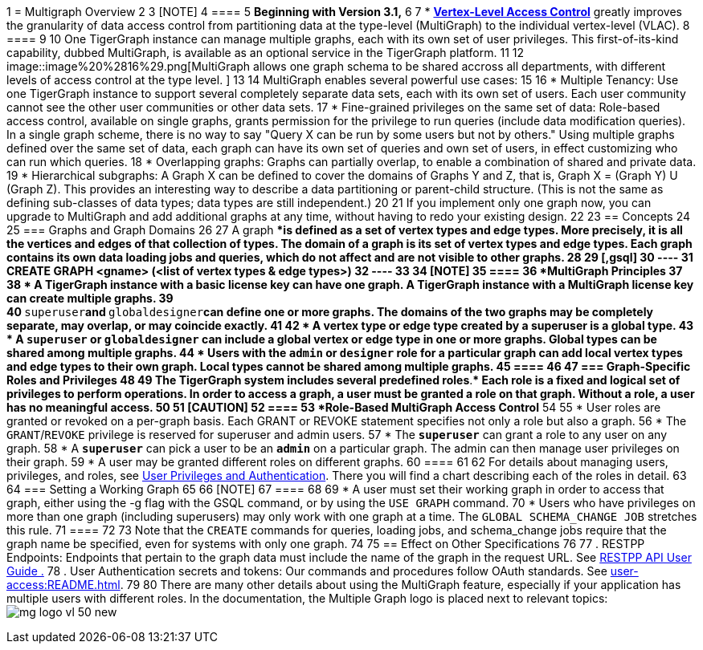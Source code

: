 1 = Multigraph Overview
2 
3 [NOTE]
4 ====
5 *Beginning with Version 3.1,*
6 
7 * xref:user-access:vlac.adoc[*Vertex-Level Access Control*] greatly improves the granularity of data access control from partitioning data at the type-level (MultiGraph) to the individual vertex-level (VLAC).
8 ====
9 
10 One TigerGraph instance can manage multiple graphs, each with its own set of user privileges. This first-of-its-kind capability, dubbed MultiGraph, is available as an optional service in the TigerGraph platform.
11 
12 image::image%20%2816%29.png[MultiGraph allows one graph schema to be shared accross all departments, with different levels of access control at the type level. ]
13 
14 MultiGraph enables several powerful use cases:
15 
16 * Multiple Tenancy: Use one TigerGraph instance to support several completely separate data sets, each with its own set of users. Each user community cannot see the other user communities or other data sets.
17 * Fine-grained privileges on the same set of data: Role-based access control, available on single graphs, grants permission for the privilege to run queries (include data modification queries). In a single graph scheme, there is no way to say "Query X can be run by some users but not by others." Using multiple graphs defined over the same set of data, each graph can have its own set of queries and own set of users, in effect customizing who can run which queries.
18 * Overlapping graphs: Graphs can partially overlap, to enable a combination of shared and private data.
19 * Hierarchical subgraphs: A Graph X can be defined to cover the domains of Graphs Y and Z, that is, Graph X = (Graph Y) U (Graph Z). This provides an interesting way to describe a data partitioning or parent-child structure. (This is not the same as defining sub-classes of data types; data types are still independent.)
20 
21 If you implement only one graph now, you can upgrade to MultiGraph and add additional graphs at any time, without having to redo your existing design.
22 
23 == Concepts
24 
25 === Graphs and Graph Domains
26 
27 A graph ****is defined as a set of vertex types and edge types. More precisely, it is all the vertices and edges of that collection of types. The domain ****of a graph is its set of vertex types and edge types. Each graph contains its own data loading jobs and queries, which do not affect and are not visible to other graphs.
28 
29 [,gsql]
30 ----
31 CREATE GRAPH <gname> (<list of vertex types & edge types>)
32 ----
33 
34 [NOTE]
35 ====
36 *MultiGraph Principles*
37 
38 * A TigerGraph instance with a basic license key can have one graph. A TigerGraph instance with a MultiGraph license key can create multiple graphs.
39 +
40 **`superuser`**and **`globaldesigner`**can define one or more graphs. The domains of the two graphs may be completely separate, may overlap, or may coincide exactly.
41 
42 * A vertex type or edge type created by a superuser is a global type.
43 * A *`superuser`* or *`globaldesigner`* can include a global vertex or edge type in one or more graphs. Global types can be shared among multiple graphs.
44 * Users with the *`admin`* or *`designer`* role for a particular graph can add local vertex types and edge types to their own graph. Local types cannot be shared among multiple graphs.
45 ====
46 
47 === Graph-Specific Roles and Privileges
48 
49 The TigerGraph system includes several predefined roles**.** Each role is a fixed and logical set of privileges to perform operations. In order to access a graph, a user must be granted a role on that graph. Without a role, a user has no meaningful access.
50 
51 [CAUTION]
52 ====
53 *Role-Based MultiGraph Access Control*
54 
55 * User roles are granted or revoked on a per-graph basis. Each GRANT or REVOKE statement specifies not only a role but also a graph.
56 * The `GRANT`/`REVOKE` privilege is reserved for superuser and admin users.
57 * The *`superuser`* can grant a role to any user on any graph.
58 * A *`superuser`* can pick a user to be an *`admin`* on a particular graph. The admin can then manage user privileges on their graph.
59 * A user may be granted different roles on different graphs.
60 ====
61 
62 For details about managing users, privileges, and roles, see xref:user-access:README.adoc[User Privileges and Authentication]. There you will find a chart describing each of the roles in detail.
63 
64 === Setting a Working Graph
65 
66 [NOTE]
67 ====
68 
69 * A user must set their working graph in order to access that graph, either using the -g flag with the GSQL command, or by using the `USE GRAPH` command.
70 * Users who have privileges on more than one graph (including superusers) may only work with one graph at a time. The `GLOBAL SCHEMA_CHANGE JOB` stretches this rule.
71 ====
72 
73 Note that the `CREATE` commands for queries, loading jobs, and schema_change jobs require that the graph name be specified, even for systems with only one graph.
74 
75 == Effect on Other Specifications
76 
77 . RESTPP Endpoints: Endpoints that pertain to the graph data must include the name of the graph in the request URL.  See link:../dev/restpp-api/[RESTPP API User Guide .]
78 . User Authentication secrets and tokens: Our commands and procedures follow OAuth standards.  See xref:user-access:README.adoc[].
79 
80 There are many other details about using the MultiGraph feature, especially if your application has multiple users with different roles. In the documentation, the Multiple Graph logo is placed next to relevant topics: image:mg_logo_vl_50_new.jpg[]
